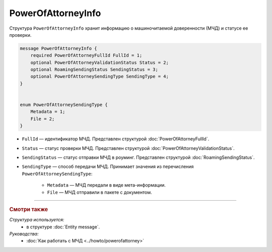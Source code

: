 PowerOfAttorneyInfo
===================

Структура ``PowerOfAttorneyInfo`` хранит информацию о машиночитаемой доверенности (МЧД) и статусе ее проверки.

.. code-block:: protobuf

    message PowerOfAttorneyInfo {
        required PowerOfAttorneyFullId FullId = 1;
        optional PowerOfAttorneyValidationStatus Status = 2;
        optional RoamingSendingStatus SendingStatus = 3;
        optional PowerOfAttorneySendingType SendingType = 4;
    }


    enum PowerOfAttorneySendingType {
        Metadata = 1;
        File = 2;
    }

- ``FullId`` — идентификатор МЧД. Представлен структурой :doc:`PowerOfAttorneyFullId`.
- ``Status`` — статус проверки МЧД. Представлен структурой :doc:`PowerOfAttorneyValidationStatus`.
- ``SendingStatus`` — статус отправки МЧД в роуминг. Представлен структурой :doc:`RoamingSendingStatus`.
- ``SendingType`` — способ передачи МЧД. Принимает значения из перечисления ``PowerOfAttorneySendingType``:

	- ``Metadata`` — МЧД передали в виде мета-информации.
	- ``File`` — МЧД отправили в пакете с документом.

----

.. rubric:: Смотри также

*Структура используется:*
	- в структуре :doc:`Entity message`.
	
*Руководства:*
	- :doc:`Как работать с МЧД <../howto/powerofattorney>`